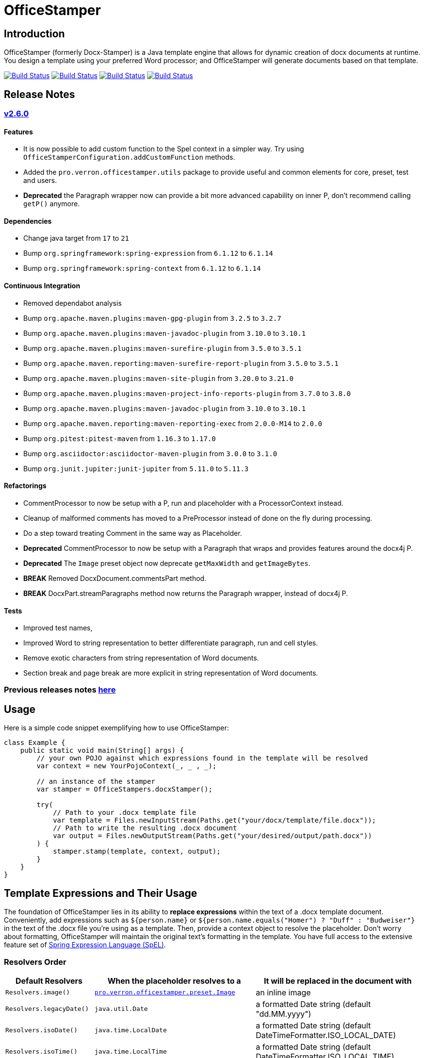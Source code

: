 // suppress inspection "AsciiDocLinkResolve" for whole file
:proj: https://github.com/verronpro/docx-stamper
:repo: https://github.com/verronpro/docx-stamper/blob/main
:module: pro.verron.officestamper
:engine: https://github.com/verronpro/docx-stamper/blob/main/engine/src/main/java/pro/verron/officestamper/

= OfficeStamper

== Introduction

OfficeStamper (formerly Docx-Stamper) is a Java template engine that allows for dynamic creation of docx documents at runtime.
You design a template using your preferred Word processor; and OfficeStamper will generate documents based on that template.

image:{proj}/actions/workflows/integrate-os.yml/badge.svg[Build Status,link={proj}/actions/workflows/integrate-os.yml] image:{proj}/actions/workflows/integrate-docx4j.yml/badge.svg[Build Status,link={proj}/actions/workflows/integrate-docx4j.yml] image:{proj}/actions/workflows/analyze.yml/badge.svg[Build Status,link={proj}/actions/workflows/analyze.yml] image:{proj}/actions/workflows/pages.yml/badge.svg[Build Status,link={proj}/actions/workflows/pages.yml]

== Release Notes

=== {proj}/releases/tag/v2.6.0[v2.6.0]

==== Features

* It is now possible to add custom function to the Spel context in a simpler way. Try using `OfficeStamperConfiguration.addCustomFunction` methods.
* Added the `pro.verron.officestamper.utils` package to provide useful and common elements for core, preset, test and users.
* *Deprecated* the Paragraph wrapper now can provide a bit more advanced capability on inner P, don’t recommend calling `getP()` anymore.

==== Dependencies

* Change java target from `17` to `21`
* Bump `org.springframework:spring-expression` from `6.1.12` to `6.1.14`
* Bump `org.springframework:spring-context` from `6.1.12` to `6.1.14`

==== Continuous Integration

* Removed dependabot analysis
* Bump `org.apache.maven.plugins:maven-gpg-plugin` from `3.2.5` to `3.2.7`
* Bump `org.apache.maven.plugins:maven-javadoc-plugin` from `3.10.0` to `3.10.1`
* Bump `org.apache.maven.plugins:maven-surefire-plugin` from `3.5.0` to `3.5.1`
* Bump `org.apache.maven.reporting:maven-surefire-report-plugin` from `3.5.0` to `3.5.1`
* Bump `org.apache.maven.plugins:maven-site-plugin` from `3.20.0` to `3.21.0`
* Bump `org.apache.maven.plugins:maven-project-info-reports-plugin` from `3.7.0` to `3.8.0`
* Bump `org.apache.maven.plugins:maven-javadoc-plugin` from `3.10.0` to `3.10.1`
* Bump `org.apache.maven.reporting:maven-reporting-exec` from `2.0.0-M14` to `2.0.0`
* Bump `org.pitest:pitest-maven` from `1.16.3` to `1.17.0`
* Bump `org.asciidoctor:asciidoctor-maven-plugin` from `3.0.0` to `3.1.0`
* Bump `org.junit.jupiter:junit-jupiter` from `5.11.0` to `5.11.3`

==== Refactorings

* CommentProcessor to now be setup with a P, run and placeholder with a ProcessorContext instead.
* Cleanup of malformed comments has moved to a PreProcessor instead of done on the fly during processing.
* Do a step toward treating Comment in the same way as Placeholder.
* *Deprecated* CommentProcessor to now be setup with a Paragraph that wraps and provides features around the docx4j P.
* *Deprecated* The `Image` preset object now deprecate `getMaxWidth` and `getImageBytes`.
* *BREAK* Removed DocxDocument.commentsPart method.
* *BREAK* DocxPart.streamParagraphs method now returns the Paragraph wrapper, instead of docx4j P.


==== Tests

* Improved test names,
* Improved Word to string representation to better differentiate paragraph, run and cell styles.
* Remove exotic characters from string representation of Word documents.
* Section break and page break are more explicit in string representation of Word documents.

=== Previous releases notes link:RELEASE_NOTES.adoc[here]

== Usage

Here is a simple code snippet exemplifying how to use OfficeStamper:

[source,java]
----
class Example {
    public static void main(String[] args) {
        // your own POJO against which expressions found in the template will be resolved
        var context = new YourPojoContext(_, _ , _);

        // an instance of the stamper
        var stamper = OfficeStampers.docxStamper();

        try(
            // Path to your .docx template file
            var template = Files.newInputStream(Paths.get("your/docx/template/file.docx"));
            // Path to write the resulting .docx document
            var output = Files.newOutputStream(Paths.get("your/desired/output/path.docx"))
        ) {
            stamper.stamp(template, context, output);
        }
    }
}
----

== Template Expressions and Their Usage

The foundation of OfficeStamper lies in its ability to *replace expressions* within the text of a .docx template document.
Conveniently, add expressions such as `${person.name}` or `${person.name.equals(&quot;Homer&quot;) ? &quot;Duff&quot; :
&quot;Budweiser&quot;}` in the text of the .docx file you're using as a template.
Then, provide a context object to resolve the placeholder.
Don't worry about formatting, OfficeStamper will maintain the original text's formatting in the template.
You have full access to the extensive feature set of link:http://docs.spring.io/spring/docs/current/spring-framework-reference/html/expressions.html[Spring Expression Language (SpEL)].

=== Resolvers Order

[cols="1,2,2",options="header"]
|===
| Default Resolvers         | When the placeholder resolves to a | It will be replaced in the document with
| `Resolvers.image()`       | `link:{engine}preset/Image.java[{module}.preset.Image]` | an inline image
| `Resolvers.legacyDate()`  | `java.util.Date`                   | a formatted Date string (default "dd.MM.yyyy")
| `Resolvers.isoDate()`     | `java.time.LocalDate`              | a formatted Date string (default DateTimeFormatter.ISO_LOCAL_DATE)
| `Resolvers.isoTime()`     | `java.time.LocalTime`              | a formatted Date string (default DateTimeFormatter.ISO_LOCAL_TIME)
| `Resolvers.isoDateTime()` | `java.time.LocalDateTime`          | a formatted Date string (default DateTimeFormatter.ISO_LOCAL_DATE_TIME)
| `Resolvers.nullToEmpty()` | `null`                             | an empty string
| `Resolvers.fallback()`    | `Object`                           | the result of the call to `String.valueOf()` method on the object
|===

If a placeholder fails to resolve successfully, OfficeStamper will skip it, the placeholder in the document remains the same as its initial state in the template.

=== Comment Processors

Alongside expression replacement, Office-Stamper presents the feature of *processing comments* associated with paragraphs in your .docx template.
These comments act as directives for manipulating the template.
As a standard, the following expressions can be used within comments:

.Default activated comment processors
[cols=">1,4"]
|===
| Expression in .docx comment           | Effect on the commented paragraph/paragraphs
| `displayParagraphIf(boolean)`         | It is only displayed if condition resolves to `true`.
| `displayTableRowIf(boolean)`          | The table row around it is only displayed if condition resolves to `true`.
| `displayTableIf(boolean)`             | The whole table around it is only displayed if condition resolves to `true`.
| `repeatParagraph(List&lt;Object&gt;)` | It is copied once for each object in the passed-in list. Expressions found in the copies are evaluated against the object from the list.
| `repeatTableRow(List&lt;Object&gt;)`  | The table row around it is copied once for each object in the passed-in list. Expressions found in the cells of the table row are evaluated against the object from the list.
| `repeatDocPart(List&lt;Object&gt;)`   | It is copied once for each object in the passed-in list. Expressions found in the copies are evaluated against the object from the list. Can be used instead of repeatTableRow and repeatParagraph if you want to repeat more than table rows and paragraphs.
| `replaceWordWith(expression)`         | Replace the commented word with the value of the given expression.
| `resolveTable(StampTable)`            | Replace a table (that must have one column and two rows) with the values given by the StampTable. The StampTable contains a list of headers for columns, and a 2-level list of rows containing values for each column.
|===

By default, an exception is thrown if a comment fails to process.
However, successfully processed comments are wiped from the document.

=== SpEL functions

Office-stamper provides some function already added to the standard configuration, notably to format date & time objects.

.Default activated comment processors
[cols=">1,4"]
|===
| Function in .docx           | Effect on the January 1st, 2000 at the 23h34m45s 567 nano, and from zone UTC+2 in Korean Locale
| `fdate(date)`               | ISO: 2000-01-12+02:00
| `fdatetime(date)`           | ISO: 2000-01-12T23:34:45.000000567+02:00[UTC+02:00]
| `ftime(date)`               | ISO: 23:34:45.000000567+02:00
| `finstant(date)`            | ISO: 2000-01-12T21:34:45.000000567Z
| `fbasicdate(date)`          | ISO: 20000112+0200
| `fordinaldate(date)`        | ISO: 2000-012+02:00
| `fweekdate(date)`           | ISO: 2000-W02-3+02:00
| `f1123datetime(date)`       | Wed, 12 Jan 2000 23:34:45 +0200
| `foffsetdate(date)`         | ISO: 2000-01-12+02:00
| `foffsetdatetime(date)`     | ISO: 2000-01-12T23:34:45.000000567+02:00
| `foffsettime(date)`         | ISO: 23:34:45.000000567+02:00
| `fzoneddatetime(date)`      | ISO: 2000-01-12T23:34:45.000000567+02:00[UTC+02:00]
| `flocaldate(date)`          | ISO: 2000-01-12
| `flocaldate(date, style)`   | Style can be FULL, LONG, MEDIUM or SHORT: 2000년 1월 12일 수요일 to 00. 1. 12.
| `flocaltime(date)`          | 23:34:45.000000567
| `flocaltime(date, String)`  | Style can be FULL, LONG, MEDIUM or SHORT: 오후 11시 34분 45초 UTC+02:00 to 오후 11:34
| `flocaldatetime(date)`      | 2000-01-12T23:34:45.000000567
| `flocaldatetime(date, style)` | Style can be FULL, LONG, MEDIUM or SHORT for the same effect as flocaldate or flocaltime
| `flocaldatetime(date, dateStyle, timeStyle)`  | Style can be FULL, LONG, MEDIUM or SHORT for the same effect as flocaldate or flocaltime
| `fpattern(date, pattern)`            | run your own datetime pattern
| `fpattern(date, pattern, locale)`            | run your own datetime pattern with a specified locale
|===

== Custom settings

=== Custom resolvers

You can expand the resolution functionality by implementing custom `link:{engine}api/ObjectResolver.java[ObjectResolver]`.

Here's a code snippet on how to proceed:

[source,java]
----
class Main {
    public static void main(String... args) {
        // instance of your own ObjectResolver implementation
        var customResolver = new StringResolver(YourCustomType.class){
            @Override public String resolve(YourCustomType object){
                return doYourStuffHere(); // this is your implementation detail
            }
        };

        var configuration = OfficeStamperConfigurations.standardWithPreprocessing();
        configuration.addResolver(resolver);

        var stamper = OfficeStampers.docxStamper(configuration);
    }
}
----

=== Custom functions

OfficeStamper lets you add custom functions to the tool’s expression language.
For example, if you need specific formats for numbers or dates, you can register such functions which can then be used in the placeholders throughout your template.

Below is a sample code demonstrating how to extend the expression language with a custom function.
This particular example adds a function `toUppercase(String)`, enabling you to convert any text in your .docx document to uppercase.

[source,java]
----
class Main {
    public static void main(String... args) {
        interface UppercaseFunction {
            String toUppercase(String string);
        }

        var configuration = OfficeStamperConfigurations.standardWithPreprocessing();
        configuration.exposeInterfaceToExpressionLanguage(UppercaseFunction.class, String::toUppercase);
        var stamper = OfficeStampers.docxStamper(configuration);
    }
}
----

Chains of such custom functions can enhance the versatility of OfficeStamper, making it capable of handling complex and unique templating situations.

=== Custom Comment Processors

For additional flexibility, create your own expression within comments by implementing your `link:{repo}/src/main/java/org/wickedsource/docxstamper/api/commentprocessor/ICommentProcessor.java[ICommentProcessor]`.

Here's an example of how to create and register a custom comment processor:

[source,java]
----
class Main {
    public static void main(String... args) {
        // interface defining the methods to expose to the expression language
        interface IYourCommentProcessor {
            void yourComment(String _); // 1+ argument of the type you expect to see in the document
            void yourSecondComment(String _, CustomType _); // theoretically, any number of comment can be added
        }
        class YourCommentProcessor extends BaseCommentProcessor {
            @Override public void commitChanges(WordprocessingMLPackage document) {/*Do something to the document*/}
            @Override public void reset() {/* reset processor state for re-run of the stamper */}
        }
        var commentProcessor = new YourCommentProcessor();
        var configuration = new DocxStamperConfiguration()
                .addCommentProcessor(IYourCommentProcessor.class, commentProcessor);
        var stamper = OfficeStampers.docxStamper(configuration);
    }
}
----

=== Custom SpEL Evaluation Context

At times, you might want to exert more control over how expressions are evaluated.
With Office-Stamper, there's provision for such scenarios.
Here’s how:

Implement your own `link:{engine}api/EvaluationContextConfigurer.java[EvaluationContextConfigurer]`.
This allows you to customize Springs `StandardEvaluationContext` according to your requirements.

Here's a code snippet on how to proceed:

[source,java ]
----
import org.springframework.context.expression.MapAccessor;
class Main {
    public static void main(String... args) {
        var configuration = OfficeStamperConfigurations.standardWithPreprocessing();

        // explicitly set the default configurer, that only allows a subset of SpEL features
        configuration.setEvaluationContextConfigurer(EvaluationContextConfigurers.defaultConfigurer());

        // or choose the more full-featured but potentially unsafe noopConfigurer
        configuration.setEvaluationContextConfigurer(EvaluationContextConfigurers.noopConfigurer());

        // or call other sources, like MapAccessor from org.springframework.context, that allow resolving Map objects
        configuration.setEvaluationContextConfigurer(ctx -> ctx.addPropertyAccessor(new MapAccessor()));

        var stamper = OfficeStampers.docxStamper(configuration);
    }
}
----

This feature empowers you with greater flexibility and enhanced control over the expression evaluation process, fitting Office-Stamper seamlessly into complex scenarios and requirements.

== Linebreak Replacement

The `setLineBreakPlaceholder(String lineBreakPlaceholder)` method is used to replace the provided placeholder with a line break while stamping the document.

Please note that by default `\n` is provided.

== Conditional and Repetitive Displays within Headers and Footers

The .docx file format doesn’t permit comments within headers or footers.
But there's a workaround in OfficeStamper.
If you want to display contents within headers or footers conditionally, or require repetitive elements, all you got to do is :

1. Craft the expression as you would in a comment.
2. Encapsulate it with "#{}".
3. Position it at the starting of the paragraph you intend to manipulate.

The assigned expression will be processed in the same way it would be in a comment, allowing you to maximize template customization.

Remember, this workaround unlocks the power of conditional display and repetition in your document's headers and footers, enhancing document dynamics.

== Graceful Error Handling

In general, DocxStamper employs an `OfficeStamperException`
if there's a failure in resolving an expression within a document or the associated comments.
However, you can modify this behavior.

Follow the given example to silence the exception and keep OfficeStamper from failing even when it encounters unresolved expressions:

[source,java]
----
class Main {
    public static void main(String... args) {
        var configuration = OfficeStamperConfiguration
            .standardWithPreprocessing()
            .setExceptionResolver(ExceptionResolvers.throwing()); // to throw as soon as an error occurs (default)
            // .setExceptionResolver(ExceptionResolvers.passing()); // to do nothing on error, leaving erroneous placeholders in place, and log the error
            // .setExceptionResolver(ExceptionResolvers.defaulting("value")); // to replace erroneous placeholders by a default value, and log the error
        var stamper = OfficeStampers.docxStamper(configuration);
    }
}
----

This customization allows you to control the failure behavior of DocxStamper according to your specific requirements.

== Sample Code

The source code contains a set of tests show how to use the features.
If you want to run them yourself, clone the repository and run `mvn test` with the system property `-DkeepOutputFile=true`
so that the resulting .docx documents will not be cleaned up and let you view them.
The resulting files will be stored in your local temp folder.
Watch the logging output for the exact location of the files).

If you want to have a look at the .docx templates used in the tests, have a look at the link:{repo}/test/sources[sources subfolder] in the test folder.

== Maven coordinates

To include docx-stamper in your project, you can use the following maven coordinates in your dependency management system:
link:https://verronpro.github.io/docx-stamper/dependency-info.html[go to last documented version]

Note that as of version 1.4.0, you have to provide the dependency to your version of Docx4J yourself:

[source,xml]
----
<dependency>
    <groupId>org.docx4j</groupId>
    <artifactId>docx4j</artifactId>
    <version>11.4.11</version>
</dependency>
----

This way, you can choose which version of Docx4J you want to use instead of having it dictated by docx-stamper.

The list of actively integrated docx4j is listed here -> link:{repo}/.github/workflows/integrate-docx4j.yml[Docx4J integration matrix]]

== Contribute

If you have an issue or create a comment processor or type resolver that you think deserves to be part of the default distribution, feel free to open an issue or - even better - a pull request with your contribution.
